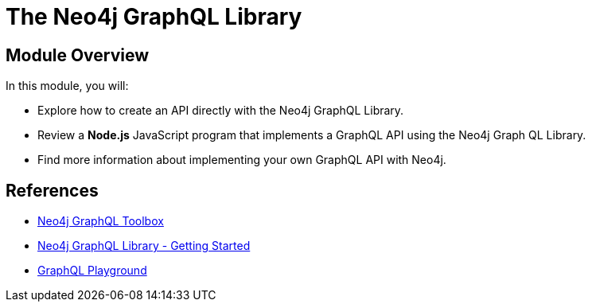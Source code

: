 = The Neo4j GraphQL Library
:order: 5

== Module Overview

In this module, you will:

* Explore how to create an API directly with the Neo4j GraphQL Library.
* Review a *Node.js* JavaScript program that implements a GraphQL API using the Neo4j Graph QL Library.
* Find more information about implementing your own GraphQL API with Neo4j.

== References


* link:https://graphql-toolbox.neo4j.io/[Neo4j GraphQL Toolbox^]
* link:https://neo4j.com/docs/graphql/current/getting-started/[Neo4j GraphQL Library - Getting Started]
* link:https://www.apollographql.com/docs/apollo-server/v2/testing/graphql-playground/[GraphQL Playground]

